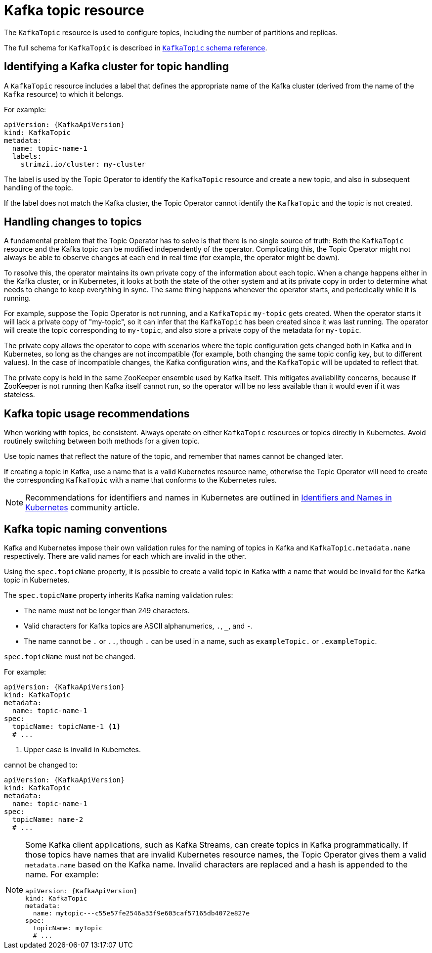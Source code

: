 // Module included in the following assemblies:
//
// assembly-using-the-topic-operator.adoc

[id='ref-operator-topic-{context}']
= Kafka topic resource

The `KafkaTopic` resource is used to configure topics, including the number of partitions and replicas.

The full schema for `KafkaTopic` is described in xref:type-KafkaTopic-reference[`KafkaTopic` schema reference].

== Identifying a Kafka cluster for topic handling

A `KafkaTopic` resource includes a label that defines the appropriate name of the Kafka cluster (derived from the name of the `Kafka` resource) to which it belongs.

For example:

[source,yaml,subs="attributes+"]
----
apiVersion: {KafkaApiVersion}
kind: KafkaTopic
metadata:
  name: topic-name-1
  labels:
    strimzi.io/cluster: my-cluster
----

The label is used by the Topic Operator to identify the `KafkaTopic` resource and create a new topic, and also in subsequent handling of the topic.

If the label does not match the Kafka cluster, the Topic Operator cannot identify the `KafkaTopic` and the topic is not created.

== Handling changes to topics

A fundamental problem that the Topic Operator has to solve is that there is no single source of truth:
Both the `KafkaTopic` resource and the Kafka topic can be modified independently of the operator.
Complicating this, the Topic Operator might not always be able to observe changes at each end in real time (for example, the operator might be down).

To resolve this, the operator maintains its own private copy of the information about each topic.
When a change happens either in the Kafka cluster, or in Kubernetes, it looks at both the state of the other system and at its private copy in order to determine what needs to change to keep everything in sync.
The same thing happens whenever the operator starts, and periodically while it is running.

For example, suppose the Topic Operator is not running, and a `KafkaTopic` `my-topic` gets created.
When the operator starts it will lack a private copy of "my-topic", so it can infer that the `KafkaTopic` has been created since it was last running.
The operator will create the topic corresponding to `my-topic`, and also store a private copy of the metadata for `my-topic`.

The private copy allows the operator to cope with scenarios where the topic configuration gets changed both in Kafka and in Kubernetes, so long as the changes are not incompatible (for example, both changing the same topic config key, but to different values).
In the case of incompatible changes, the Kafka configuration wins, and the `KafkaTopic` will be updated to reflect that.

The private copy is held in the same ZooKeeper ensemble used by Kafka itself.
This mitigates availability concerns, because if ZooKeeper is not running then Kafka itself cannot run, so the operator will be no less available than it would even if it was stateless.

== Kafka topic usage recommendations

When working with topics, be consistent.
Always operate on either `KafkaTopic` resources or topics directly in Kubernetes.
Avoid routinely switching between both methods for a given topic.

Use topic names that reflect the nature of the topic, and remember that names cannot be changed later.

If creating a topic in Kafka, use a name that is a valid Kubernetes resource name,
otherwise the Topic Operator will need to create the corresponding `KafkaTopic` with a name that conforms to the Kubernetes rules.

NOTE: Recommendations for identifiers and names in Kubernetes are outlined in link:https://github.com/kubernetes/community/blob/master/contributors/design-proposals/architecture/identifiers.md[Identifiers and Names in Kubernetes^] community article.

== Kafka topic naming conventions

Kafka and Kubernetes impose their own validation rules for the naming of topics in Kafka and `KafkaTopic.metadata.name` respectively.
There are valid names for each which are invalid in the other.

Using the `spec.topicName` property, it is possible to create a valid topic in Kafka with a name that would be invalid for the Kafka topic in Kubernetes.

The `spec.topicName` property inherits Kafka naming validation rules:

* The name must not be longer than 249 characters.
* Valid characters for Kafka topics are ASCII alphanumerics, `.`, `_`, and `-`.
* The name cannot be `.` or `..`, though `.` can be used in a name, such as `exampleTopic.` or `.exampleTopic`.

`spec.topicName` must not be changed.

For example:

[source,yaml,subs="attributes+"]
----
apiVersion: {KafkaApiVersion}
kind: KafkaTopic
metadata:
  name: topic-name-1
spec:
  topicName: topicName-1 <1>
  # ...
----
<1> Upper case is invalid in Kubernetes.

cannot be changed to:

[source,yaml,subs="attributes+"]
----
apiVersion: {KafkaApiVersion}
kind: KafkaTopic
metadata:
  name: topic-name-1
spec:
  topicName: name-2
  # ...
----

[NOTE]
====
Some Kafka client applications, such as Kafka Streams, can create topics in Kafka programmatically.
If those topics have names that are invalid Kubernetes resource names, the Topic Operator gives them a valid `metadata.name` based on the Kafka name.
Invalid characters are replaced and a hash is appended to the name.
For example:

[source,yaml,subs="attributes+"]
----
apiVersion: {KafkaApiVersion}
kind: KafkaTopic
metadata:
  name: mytopic---c55e57fe2546a33f9e603caf57165db4072e827e
spec:
  topicName: myTopic
  # ...
----
====
